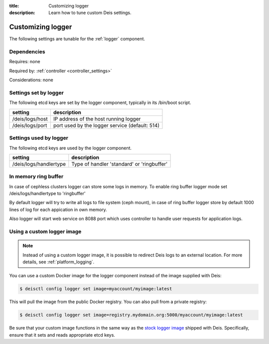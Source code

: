 :title: Customizing logger
:description: Learn how to tune custom Deis settings.

.. _logger_settings:

Customizing logger
=========================
The following settings are tunable for the :ref:`logger` component.

Dependencies
------------
Requires: none

Required by: :ref:`controller <controller_settings>`

Considerations: none

Settings set by logger
------------------------
The following etcd keys are set by the logger component, typically in its /bin/boot script.

===========================              =================================================================================
setting                                  description
===========================              =================================================================================
/deis/logs/host                          IP address of the host running logger
/deis/logs/port                          port used by the logger service (default: 514)
===========================              =================================================================================

Settings used by logger
-------------------------
The following etcd keys are used by the logger component.

====================================      ======================================================
setting                                   description
====================================      ======================================================
/deis/logs/handlertype                    Type of handler 'standard' or 'ringbuffer'
====================================      ======================================================

In memory ring buffer
-----------------------
In case of cephless clusters logger can store some logs in memory.
To enable ring buffer logger mode set /deis/logs/handlertype to 'ringbuffer'

By default logger will try to write all logs to file system (ceph mount),
in case of ring buffer logger store by default 1000 lines of log for each appication in own memory.

Also logger will start web service on 8088 port which uses controller to handle
user requests for application logs.

Using a custom logger image
---------------------------

.. note::

  Instead of using a custom logger image, it is possible to redirect Deis logs to an external location.
  For more details, see :ref:`platform_logging`.

You can use a custom Docker image for the logger component instead of the image
supplied with Deis:

.. code-block:: console

    $ deisctl config logger set image=myaccount/myimage:latest

This will pull the image from the public Docker registry. You can also pull from a private
registry:

.. code-block:: console

    $ deisctl config logger set image=registry.mydomain.org:5000/myaccount/myimage:latest

Be sure that your custom image functions in the same way as the `stock logger image`_ shipped with
Deis. Specifically, ensure that it sets and reads appropriate etcd keys.

.. _`stock logger image`: https://github.com/deis/deis/tree/master/logger
